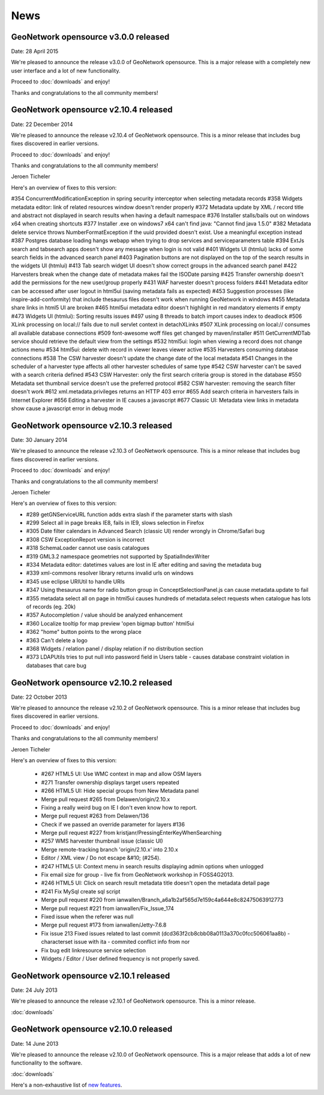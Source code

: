 .. _news:

News
====

GeoNetwork opensource v3.0.0 released
-------------------------------------

Date: 28 April 2015

We're pleased to announce the release v3.0.0 of GeoNetwork opensource.
This is a major release with a completely new user interface and a lot of new functionality.

Proceed to :doc:`downloads` and enjoy!

Thanks and congratulations to the all community members!


GeoNetwork opensource v2.10.4 released
--------------------------------------

Date: 22 December 2014

We're pleased to announce the release v2.10.4 of GeoNetwork opensource. 
This is a minor release that includes bug fixes discovered in earlier versions. 

Proceed to :doc:`downloads` and enjoy!

Thanks and congratulations to the all community members! 

Jeroen Ticheler

Here's an overview of fixes to this version:

#354 ConcurrentModificationException in spring security interceptor when selecting metadata records
#358 Widgets metadata editor: link of related resources window doesn't render properly
#372 Metadata update by XML / record title and abstract not displayed in search results when having a default namespace
#376 Installer stalls/bails out on windows x64 when creating shortcuts
#377 Installer .exe on windows7 x64 can't find java: "Cannot find java 1.5.0"
#382 Metadata delete service throws NumberFormatException if the uuid provided doesn't exist. Use a meaningful exception instead
#387 Postgres database loading hangs webapp when trying to drop services and serviceparameters table
#394 ExtJs search and tabsearch apps doesn't show any message when login is not valid
#401 Widgets UI (htmlui) lacks of some search fields in the advanced search panel
#403 Pagination buttons are not displayed on the top of the search results in the widgets UI (htmlui)
#413 Tab search widget UI doesn't show correct groups in the advanced search panel
#422 Harvesters break when the change date of metadata makes fail the ISODate parsing
#425 Transfer ownership doesn't add the permissions for the new user/group properly
#431 WAF harvester doesn't process folders
#441 Metadata editor can be accessed after user logout in html5ui (saving metadata fails as expected)
#453 Suggestion processes (like inspire-add-conformity) that include thesaurus files doesn't work when running GeoNetwork in windows
#455 Metadata share links in html5 UI are broken
#465 html5ui metadata editor doesn't highlight in red mandatory elements if empty
#473 Widgets UI (htmlui): Sorting results issues
#497 using 8 threads to batch import causes index to deadlock
#506 XLink processing on local:// fails due to null servlet context in detachXLinks
#507 XLink processing on local:// consumes all available database connections
#509 font-awesome woff files get changed by maven/installer
#511 GetCurrentMDTab service should retrieve the default view from the settings
#532 html5ui: login when viewing a record does not change actions menu
#534 html5ui: delete with record in viewer leaves viewer active
#535 Harvesters consuming database connections
#538 The CSW harvester doesn't update the change date of the local metadata
#541 Changes in the scheduler of a harvester type affects all other harvester schedules of same type
#542 CSW harvester can't be saved with a search criteria defined
#543 CSW Harvester: only the first search criteria group is stored in the database
#550 Metadata set thumbnail service doesn't use the preferred protocol
#582 CSW harvester: removing the search filter doesn't work
#612 xml.metadata.privileges returns an HTTP 403 error
#655 Add search criteria in harvesters fails in Internet Explorer
#656 Editing a harvester in IE causes a javascript 
#677 Classic UI: Metadata view links in metadata show cause a javascript error in debug mode


GeoNetwork opensource v2.10.3 released
--------------------------------------

Date: 30 January 2014

We're pleased to announce the release v2.10.3 of GeoNetwork opensource. 
This is a minor release that includes bug fixes discovered in earlier versions. 

Proceed to :doc:`downloads` and enjoy!

Thanks and congratulations to the all community members! 

Jeroen Ticheler

Here's an overview of fixes to this version:

* #289 getGNServiceURL function adds extra slash if the parameter starts with slash
* #299 Select all in page breaks IE8, fails in IE9, slows selection in Firefox
* #305 Date filter calendars in Advanced Search (classic UI) render wrongly in Chrome/Safari bug
* #308 CSW ExceptionReport version is incorrect
* #318 SchemaLoader cannot use oasis catalogues
* #319 GML3.2 namespace geometries not supported by SpatialIndexWriter
* #334 Metadata editor: datetimes values are lost in IE after editing and saving the metadata bug
* #339 xml-commons resolver library returns invalid urls on windows
* #345 use eclipse URIUtil to handle URIs
* #347 Using thesaurus name for radio button group in ConceptSelectionPanel.js can cause metadata.update to fail
* #355 metadata select all on page in html5ui causes hundreds of metadata.select requests when catalogue has lots of records (eg. 20k)
* #357 Autocompletion / value should be analyzed enhancement
* #360 Localize tooltip for map preview 'open bigmap button' html5ui
* #362 "home" button points to the wrong place
* #363 Can't delete a logo 
* #368 Widgets / relation panel / display relation if no distribution section
* #373 LDAPUtils tries to put null into password field in Users table - causes database constraint violation in databases that care bug


GeoNetwork opensource v2.10.2 released
--------------------------------------

Date: 22 October 2013

We're pleased to announce the release v2.10.2 of GeoNetwork opensource. 
This is a minor release that includes bug fixes discovered in earlier versions. 

Proceed to :doc:`downloads` and enjoy!

Thanks and congratulations to the all community members! 

Jeroen Ticheler

Here's an overview of fixes to this version:

 * #267 HTML5 UI: Use WMC context in map and allow OSM layers
 * #271 Transfer ownership displays target users repeated
 * #266 HTML5 UI: Hide special groups from New Metadata panel
 * Merge pull request #265 from Delawen/origin/2.10.x
 * Fixing a really weird bug on IE I don't even know how to report.
 * Merge pull request #263 from Delawen/136
 * Check if we passed an override parameter for layers #136
 * Merge pull request #227 from kristjanr/PressingEnterKeyWhenSearching
 * #257 WMS harvester thumbnail issue (classic UI)
 * Merge remote-tracking branch 'origin/2.10.x' into 2.10.x
 * Editor / XML view / Do not escape &#10; (#254).
 * #247 HTML5 UI: Context menu in search results displaying admin options when unlogged
 * Fix email size for group - live fix from GeoNetwork workshop in FOSS4G2013.
 * #246 HTML5 UI: Click on search result metadata title doesn't open the metadata detail page
 * #241 Fix MySql create sql script
 * Merge pull request #220 from ianwallen/Branch_a6a1b2af565d7e159c4a644e8c82475063912773
 * Merge pull request #221 from ianwallen/Fix_Issue_174
 * Fixed issue when the referer was null
 * Merge pull request #173 from ianwallen/Jetty-7.6.8
 * Fix issue 213 Fixed issues related to last commit (dcd363f2cb8cbb08a0113a370c0fcc506061aa8b)    - characterset issue with ita    - commited conflict info from nor
 * Fix bug edit linkresource service selection
 * Widgets / Editor / User defined frequency is not properly saved.

GeoNetwork opensource v2.10.1 released
--------------------------------------

Date: 24 July 2013

We're pleased to announce the release v2.10.1 of GeoNetwork opensource. This is a minor release. 

:doc:`downloads`

GeoNetwork opensource v2.10.0 released
--------------------------------------

Date: 14 June 2013

We're pleased to announce the release v2.10.0 of GeoNetwork opensource. This is a major release that adds a lot of new functionality to the software. 

:doc:`downloads`

Here's a non-exhaustive list of `new features <http://geonetwork-opensource.org/manuals/2.10.0/eng/users/quickstartguide/newfeatures/index.html>`_.


